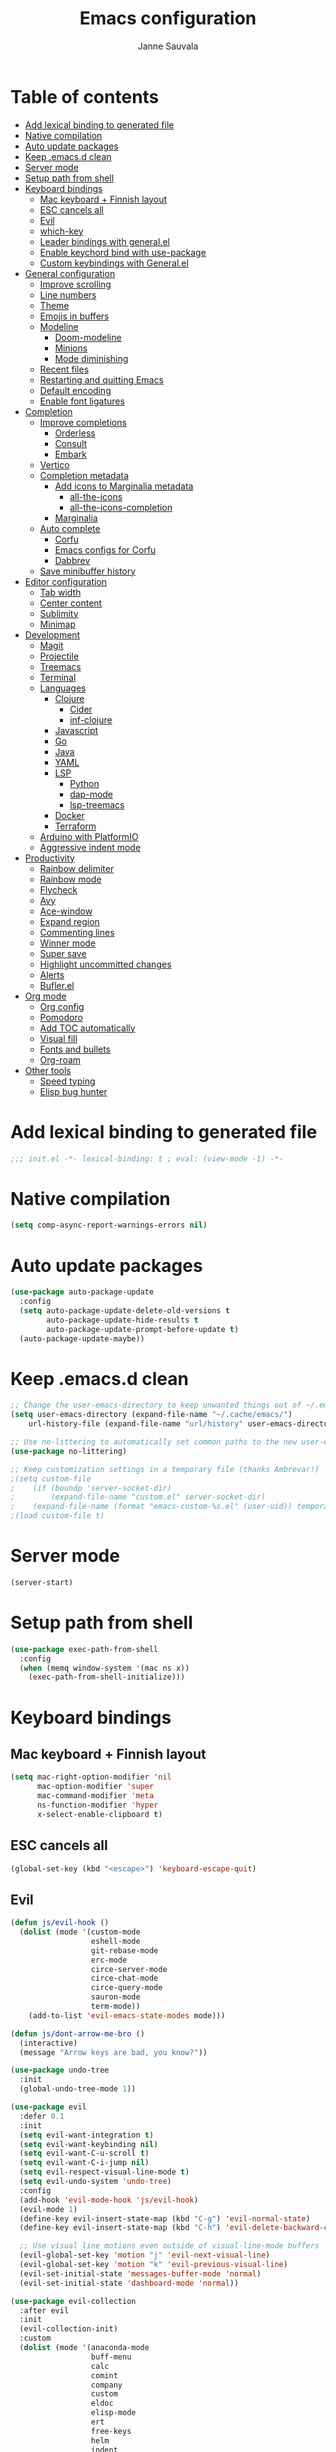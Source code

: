 #+TITLE: Emacs configuration
#+AUTHOR: Janne Sauvala
#+PROPERTY: header-args:emacs-lisp :results silent :tangle init.el

* Table of contents
:PROPERTIES:
:TOC:      :include all :ignore this
:END:
:CONTENTS:
- [[#add-lexical-binding-to-generated-file][Add lexical binding to generated file]]
- [[#native-compilation][Native compilation]]
- [[#auto-update-packages][Auto update packages]]
- [[#keep-emacsd-clean][Keep .emacs.d clean]]
- [[#server-mode][Server mode]]
- [[#setup-path-from-shell][Setup path from shell]]
- [[#keyboard-bindings][Keyboard bindings]]
  - [[#mac-keyboard--finnish-layout][Mac keyboard + Finnish layout]]
  - [[#esc-cancels-all][ESC cancels all]]
  - [[#evil][Evil]]
  - [[#which-key][which-key]]
  - [[#leader-bindings-with-generalel][Leader bindings with general.el]]
  - [[#enable-keychord-bind-with-use-package][Enable keychord bind with use-package]]
  - [[#custom-keybindings-with-generalel][Custom keybindings with General.el]]
- [[#general-configuration][General configuration]]
  - [[#improve-scrolling][Improve scrolling]]
  - [[#line-numbers][Line numbers]]
  - [[#theme][Theme]]
  - [[#emojis-in-buffers][Emojis in buffers]]
  - [[#modeline][Modeline]]
    - [[#doom-modeline][Doom-modeline]]
    - [[#minions][Minions]]
    - [[#mode-diminishing][Mode diminishing]]
  - [[#recent-files][Recent files]]
  - [[#restarting-and-quitting-emacs][Restarting and quitting Emacs]]
  - [[#default-encoding][Default encoding]]
  - [[#enable-font-ligatures][Enable font ligatures]]
- [[#completion][Completion]]
  - [[#improve-completions][Improve completions]]
    - [[#orderless][Orderless]]
    - [[#consult][Consult]]
    - [[#embark][Embark]]
  - [[#vertico][Vertico]]
  - [[#completion-metadata][Completion metadata]]
    - [[#add-icons-to-marginalia-metadata][Add icons to Marginalia metadata]]
      - [[#all-the-icons][all-the-icons]]
      - [[#all-the-icons-completion][all-the-icons-completion]]
    - [[#marginalia][Marginalia]]
  - [[#auto-complete][Auto complete]]
    - [[#corfu][Corfu]]
    - [[#emacs-configs-for-corfu][Emacs configs for Corfu]]
    - [[#dabbrev][Dabbrev]]
  - [[#save-minibuffer-history][Save minibuffer history]]
- [[#editor-configuration][Editor configuration]]
  - [[#tab-width][Tab width]]
  - [[#center-content][Center content]]
  - [[#sublimity][Sublimity]]
  - [[#minimap][Minimap]]
- [[#development][Development]]
  - [[#magit][Magit]]
  - [[#projectile][Projectile]]
  - [[#treemacs][Treemacs]]
  - [[#terminal][Terminal]]
  - [[#languages][Languages]]
    - [[#clojure][Clojure]]
      - [[#cider][Cider]]
      - [[#inf-clojure][inf-clojure]]
    - [[#javascript][Javascript]]
    - [[#go][Go]]
    - [[#java][Java]]
    - [[#yaml][YAML]]
    - [[#lsp][LSP]]
      - [[#python][Python]]
      - [[#dap-mode][dap-mode]]
      - [[#lsp-treemacs][lsp-treemacs]]
    - [[#docker][Docker]]
    - [[#terraform][Terraform]]
  - [[#arduino-with-platformio][Arduino with PlatformIO]]
  - [[#aggressive-indent-mode][Aggressive indent mode]]
- [[#productivity][Productivity]]
  - [[#rainbow-delimiter][Rainbow delimiter]]
  - [[#rainbow-mode][Rainbow mode]]
  - [[#flycheck][Flycheck]]
  - [[#avy][Avy]]
  - [[#ace-window][Ace-window]]
  - [[#expand-region][Expand region]]
  - [[#commenting-lines][Commenting lines]]
  - [[#winner-mode][Winner mode]]
  - [[#super-save][Super save]]
  - [[#highlight-uncommitted-changes][Highlight uncommitted changes]]
  - [[#alerts][Alerts]]
  - [[#buflerel][Bufler.el]]
- [[#org-mode][Org mode]]
  - [[#org-config][Org config]]
  - [[#pomodoro][Pomodoro]]
  - [[#add-toc-automatically][Add TOC automatically]]
  - [[#visual-fill][Visual fill]]
  - [[#fonts-and-bullets][Fonts and bullets]]
  - [[#org-roam][Org-roam]]
- [[#other-tools][Other tools]]
  - [[#speed-typing][Speed typing]]
  - [[#elisp-bug-hunter][Elisp bug hunter]]
:END:

* Add lexical binding to generated file
#+begin_src emacs-lisp
  ;;; init.el -*- lexical-binding: t ; eval: (view-mode -1) -*-
#+end_src

* Native compilation
#+begin_src emacs-lisp
  (setq comp-async-report-warnings-errors nil)
#+end_src

* Auto update packages
#+begin_src emacs-lisp
  (use-package auto-package-update
    :config
    (setq auto-package-update-delete-old-versions t
          auto-package-update-hide-results t
          auto-package-update-prompt-before-update t)
    (auto-package-update-maybe))
#+end_src

* Keep .emacs.d clean
#+begin_src emacs-lisp
  ;; Change the user-emacs-directory to keep unwanted things out of ~/.emacs.d
  (setq user-emacs-directory (expand-file-name "~/.cache/emacs/")
      url-history-file (expand-file-name "url/history" user-emacs-directory))
  
  ;; Use no-littering to automatically set common paths to the new user-emacs-directory
  (use-package no-littering)
  
  ;; Keep customization settings in a temporary file (thanks Ambrevar!)
  ;(setq custom-file
  ;    (if (boundp 'server-socket-dir)
  ;        (expand-file-name "custom.el" server-socket-dir)
  ;    (expand-file-name (format "emacs-custom-%s.el" (user-uid)) temporary-file-directory)))
  ;(load custom-file t)
#+end_src

* Server mode
#+begin_src emacs-lisp
  (server-start)
#+end_src

* Setup path from shell
#+begin_src emacs-lisp
  (use-package exec-path-from-shell
    :config
    (when (memq window-system '(mac ns x))
      (exec-path-from-shell-initialize)))
#+end_src

* Keyboard bindings
** Mac keyboard + Finnish layout 
#+begin_src emacs-lisp
  (setq mac-right-option-modifier 'nil
        mac-option-modifier 'super
        mac-command-modifier 'meta
        ns-function-modifier 'hyper
        x-select-enable-clipboard t)
#+end_src

** ESC cancels all
#+begin_src emacs-lisp
  (global-set-key (kbd "<escape>") 'keyboard-escape-quit)
#+end_src

** Evil
#+begin_src emacs-lisp
  (defun js/evil-hook ()
    (dolist (mode '(custom-mode
                    eshell-mode
                    git-rebase-mode
                    erc-mode
                    circe-server-mode
                    circe-chat-mode
                    circe-query-mode
                    sauron-mode
                    term-mode))
      (add-to-list 'evil-emacs-state-modes mode)))
  
  (defun js/dont-arrow-me-bro ()
    (interactive)
    (message "Arrow keys are bad, you know?"))
  
  (use-package undo-tree
    :init
    (global-undo-tree-mode 1))
  
  (use-package evil
    :defer 0.1
    :init
    (setq evil-want-integration t)
    (setq evil-want-keybinding nil)
    (setq evil-want-C-u-scroll t)
    (setq evil-want-C-i-jump nil)
    (setq evil-respect-visual-line-mode t)
    (setq evil-undo-system 'undo-tree)
    :config
    (add-hook 'evil-mode-hook 'js/evil-hook)
    (evil-mode 1)
    (define-key evil-insert-state-map (kbd "C-g") 'evil-normal-state)
    (define-key evil-insert-state-map (kbd "C-h") 'evil-delete-backward-char-and-join)
  
    ;; Use visual line motions even outside of visual-line-mode buffers
    (evil-global-set-key 'motion "j" 'evil-next-visual-line)
    (evil-global-set-key 'motion "k" 'evil-previous-visual-line)
    (evil-set-initial-state 'messages-buffer-mode 'normal)
    (evil-set-initial-state 'dashboard-mode 'normal))
  
  (use-package evil-collection
    :after evil
    :init
    (evil-collection-init) 
    :custom
    (dolist (mode '(anaconda-mode
                    buff-menu
                    calc
                    comint
                    company
                    custom
                    eldoc
                    elisp-mode
                    ert
                    free-keys
                    helm
                    indent
                    image
                    kotlin-mode
                    occur
                    outline
                    package-menu
                    simple
                    slime
                    lispy))
      (setq evil-collection-mode-list (delq mode evil-collection-mode-list)))
    ;(evil-collection-outline-bind-tab-p nil)
    ;:config
    ;(setq evil-collection-mode-list
    ;      (remove 'lispy evil-collection-mode-list))
    ;(evil-collection-init)
    )
#+end_src

** which-key
#+begin_src emacs-lisp
  (use-package which-key
    :init (which-key-mode)
    :diminish which-key-mode
    :config
    (setq which-key-idle-delay 0.3))
#+end_src

** Leader bindings with general.el
#+begin_src emacs-lisp
  (use-package general
    :defer 0.1
    :config
    (general-evil-setup t)
  
    (general-create-definer js/leader-key-def
      :keymaps '(normal insert visual emacs)
      :prefix "SPC"
      :global-prefix "s-SPC"))
#+end_src

** Enable keychord bind with use-package
#+begin_src emacs-lisp
  (use-package use-package-chords
    :disabled
    :config (key-chord-mode 1))
#+end_src

** Custom keybindings with General.el
#+begin_src emacs-lisp
  (js/leader-key-def
        "f"   '(:ignore t :which-key "files")
        "ff"  '(find-file :which-key "open file")
        "fs"  'save-buffer
        "fr"  '(consult-recent-file :which-key "recent files")
        "fR"  '(revert-buffer :which-key "revert file"))
#+end_src

* General configuration
** Improve scrolling
#+begin_src emacs-lisp
  (setq mouse-wheel-scroll-amount '(1 ((shift) . 1))) ;; one line at a time
  (setq mouse-wheel-progressive-speed nil) ;; don't accelerate scrolling
  (setq mouse-wheel-follow-mouse 't) ;; scroll window under mouse
  (setq scroll-step 1) ;; keyboard scroll one line at a time
  (setq use-dialog-box nil)
#+end_src

** Line numbers
#+begin_src emacs-lisp
  (column-number-mode)
  
  ;; Enable line numbers for some modes
  (dolist (mode '(text-mode-hook
                  prog-mode-hook
                  conf-mode-hook))
    (add-hook mode (lambda () (display-line-numbers-mode 1))))
  
  ;; Override some modes which derive from the above
  (dolist (mode '(org-mode-hook))
    (add-hook mode (lambda () (display-line-numbers-mode 0))))
  #+end_src
  
** Theme
#+begin_src emacs-lisp
  (use-package doom-themes
    :hook (emacs-startup . (lambda () (load-theme 'doom-gruvbox t)))
    :config
    (doom-themes-visual-bell-config))
#+end_src

** Emojis in buffers
#+begin_src emacs-lisp
  (use-package emojify
    :hook (erc-mode . emojify-mode)
    :commands emojify-mode)
#+end_src

** Modeline
*** Doom-modeline
Run =all-the-icons-install-fonts= after installing this package
#+begin_src emacs-lisp
  (use-package doom-modeline
    :init
    (unless after-init-time
      ;; prevent flash of unstyled modeline at startup
      (setq-default mode-line-format nil))
    :custom-face
    (mode-line ((t (:family "JetBrains Mono" :height 125))))
    (mode-line-inactive ((t (:family "JetBrains Mono" :height 125))))
    :custom
    (doom-modeline-height 25)
    (doom-modeline-bar-width 4)
    (doom-modeline-lsp t)
    (doom-modeline-github nil)
    (doom-modeline-mu4e nil)
    (doom-modeline-irc nil)
    (doom-modeline-minor-modes t)
    (doom-modeline-persp-name nil)
    (doom-modeline-buffer-file-name-style 'truncate-except-project)
    (doom-modeline-major-mode-icon nil)
    :hook (emacs-startup . (lambda () (doom-modeline-mode 1))))
#+end_src

Change modeline font size to match modeline's height
[[https://github.com/seagle0128/doom-modeline/issues/187#issuecomment-806448361]]
#+begin_src emacs-lisp
  ;; (defun js/doom-modeline--font-height ()
  ;;   "Calculate the actual char height of the mode-line."
  ;;   (+ (frame-char-height) 2))
  
  ;; (advice-add #'doom-modeline--font-height :override #'js/doom-modeline--font-height)
#+end_src

*** Minions
#+begin_src emacs-lisp  
  (use-package minions
    :after doom-modeline
    :hook (doom-modeline-mode . minions-mode))
#+end_src

*** Mode diminishing
#+begin_src emacs-lisp
  (use-package diminish)
#+end_src

** Recent files
#+begin_src emacs-lisp
  (add-hook 'emacs-startup-hook (lambda ()
                                  (recentf-mode 1)
                                  (setq recentf-max-menu-items 25)
                                  (setq recentf-max-saved-items 25)))
#+end_src

** Restarting and quitting Emacs
#+begin_src emacs-lisp
  (defun js/reload-init ()
    "Reload init.el."
    (interactive)
    (message "Reloading init.el...")
    (load user-init-file nil 'nomessage)
    (message "Reloading init.el... done."))

  (use-package restart-emacs
    :general
    (js/leader-key-def
      "q"   '(:ignore t :which-key "quit")
      "qq"  '(save-buffers-kill-emacs :which-key "quit emacs")
      "qR"  'restart-emacs
      "qr"  '(js/reload-init :which-key "reload confs")))
#+end_src

** Default encoding
https://www.masteringemacs.org/article/working-coding-systems-unicode-emacs
#+begin_src emacs-lisp
  (prefer-coding-system 'utf-8)
  (set-default-coding-systems 'utf-8)
  (set-terminal-coding-system 'utf-8)
  (set-keyboard-coding-system 'utf-8)
  ;; backwards compatibility as default-buffer-file-coding-system
  ;; is deprecated in 23.2.
  (if (boundp 'buffer-file-coding-system)
      (setq-default buffer-file-coding-system 'utf-8)
    (setq default-buffer-file-coding-system 'utf-8))
  
  ;; Treat clipboard input as UTF-8 string first; compound text next, etc.
  (setq x-select-request-type '(UTF8_STRING COMPOUND_TEXT TEXT STRING))
#+end_src

** Enable font ligatures
#+begin_src emacs-lisp
  (mac-auto-operator-composition-mode t)
#+end_src

* Completion
Many of the settings here are taken from daviwil.
https://github.com/daviwil/dotfiles/blob/master/Emacs.org#completion-system

** Improve completions
*** Orderless
"This package provides an orderless completion style that divides the pattern into space-separated components, and matches candidates that match all of the components in any order."
https://github.com/oantolin/orderless
#+begin_src emacs-lisp
  (use-package orderless
    :defer 0.1
    :init
    (setq completion-styles '(orderless)
          completion-category-defaults nil
          completion-category-overrides '((file (styles . (partial-completion))))))
#+end_src

*** Consult
"Consult provides various practical commands based on the Emacs completion function completing-read, which allows to quickly select an item from a list of candidates with completion."
https://github.com/minad/consult
#+begin_src emacs-lisp
  (defun js/get-project-root ()
    (when (fboundp 'projectile-project-root)
      (projectile-project-root)))

  (use-package consult
    :bind (("C-s" . consult-line)
	   ("C-M-l" . consult-imenu)
	   ("M-p" . consult-yank-from-kill-ring)
	   :map minibuffer-local-map
	   ("C-r" . consult-history))
    :custom
    (consult-project-root-function #'js/get-project-root)
    (completion-in-region-function #'consult-completion-in-region))
#+end_src

*** Embark
"This package provides a sort of right-click contextual menu for Emacs, accessed through the embark-act command (which you should bind to a convenient key), offering you relevant actions to use on a target determined by the context."
https://github.com/oantolin/embark
#+begin_src emacs-lisp 
  (use-package embark
    :bind (("C-S-a" . embark-act)
	   ("C-S-w" . embark-dwim)
	   :map minibuffer-local-map
	   ("C-d" . embark-act))
    :config
    ;; Show Embark actions via which-key
    (setq embark-action-indicator
	  (lambda (map _target)
	    (which-key--show-keymap "Embark" map nil nil 'no-paging)
	    #'which-key--hide-popup-ignore-command)
	  embark-become-indicator embark-action-indicator))

  (use-package embark-consult
    :after (embark consult)
    :hook
    (embark-collect-mode . consult-preview-at-point-mode))
#+end_src

** Vertico
#+begin_src emacs-lisp
  (defun js/minibuffer-backward-kill (arg)
    "When minibuffer is completing a file name delete up to parent
  folder, otherwise delete a word"
    (interactive "p")
    (if minibuffer-completing-file-name
        ;; Borrowed from https://github.com/raxod502/selectrum/issues/498#issuecomment-803283608
        (if (string-match-p "/." (minibuffer-contents))
            (zap-up-to-char (- arg) ?/)
          (delete-minibuffer-contents))
        (backward-kill-word arg)))
  
  (use-package vertico
    :after orderless
    :bind (:map vertico-map
           ("C-j" . vertico-next)
           ("C-k" . vertico-previous)
           ("C-f" . vertico-exit)
           :map minibuffer-local-map
           ("M-h" . js/minibuffer-backward-kill))
    :custom
    (vertico-cycle t)
    :custom-face
    ;; for doom-one use #3a3f5a 
    (vertico-current ((t (:background "#3c3836"))))
    :init
    (vertico-mode))
#+end_src

** Completion metadata
*** Add icons to Marginalia metadata
Add icons to files names
[[https://github.com/minad/marginalia/issues/59]]
**** all-the-icons
#+begin_src emacs-lisp
  (use-package all-the-icons)
#+end_src

**** all-the-icons-completion
#+begin_src emacs-lisp
  (use-package all-the-icons-completion
    :straight (:host github :repo "iyefrat/all-the-icons-completion")
    :hook (marginalia-mode . all-the-icons-completion-marginalia-setup))
#+end_src

*** Marginalia
#+begin_src emacs-lisp 
  (use-package marginalia
    :custom
    (marginalia-annotators '(marginalia-annotators-heavy marginalia-annotators-light nil))
    :hook (emacs-startup . marginalia-mode))
#+end_src

** Auto complete
*** Corfu
#+begin_src emacs-lisp
  (use-package corfu
    :after orderless
    :bind
    (:map corfu-map
          ("TAB" . corfu-next)
          ("S-TAB" . corfu-previous))
    :custom
    (corfu-cycle t)
    (corfu-quit-at-boundary t)
    (corfu-quit-no-match t)
    :init
    (corfu-global-mode))
#+end_src

*** Emacs configs for Corfu
#+begin_src emacs-lisp
  (use-package emacs
    :init
    (setq read-extended-command-predicate 'command-completion-default-include-p)
    ;(setq tab-always-indent 'complete)
    )
#+end_src

*** Dabbrev
#+begin_src emacs-lisp
  (use-package dabbrev
    :bind
    (("C-SPC" . dabbrev-completion))) 
#+end_src

** Save minibuffer history
 #+begin_src emacs-lisp 
   (use-package savehist
     :defer 0.1 
     :config
     (savehist-mode))
   
     ;; Individual history elements can be configured separately
     ;;(put 'minibuffer-history 'history-length 25)
     ;;(put 'evil-ex-history 'history-length 50)
     ;;(put 'kill-ring 'history-length 25))
 #+end_src

* Editor configuration
** Tab width
#+begin_src emacs-lisp
  (setq-default tab-width 2)
  (setq-default evil-shift-width tab-width)
#+end_src

** Center content
#+begin_src emacs-lisp
  ;; (use-package centered-window)
#+end_src

** Sublimity
#+begin_src emacs-lisp
  ;; (use-package sublimity
  ;;   :config
  ;;   (require 'sublimity-map)
  ;;   (require 'sublimity-attractive))
#+end_src

** Minimap
#+begin_src emacs-lisp
  (use-package minimap)
#+end_src

* Development
** Magit
#+begin_src emacs-lisp
  (use-package magit
    :bind ("C-M-;" . magit-status)
    :commands (magit-status magit-get-current-branch)
    :custom
    (magit-display-buffer-function #'magit-display-buffer-same-window-except-diff-v1))
  
  (js/leader-key-def
    "g"   '(:ignore t :which-key "git")
    "gs"  'magit-status
    "gd"  'magit-diff-unstaged
    "gc"  'magit-branch-or-checkout
    "gl"   '(:ignore t :which-key "log")
    "glc" 'magit-log-current
    "glf" 'magit-log-buffer-file
    "gb"  'magit-branch
    "gP"  'magit-push-current
    "gp"  'magit-pull-branch
    "gf"  'magit-fetch
    "gF"  'magit-fetch-all
    "gr"  'magit-rebase)
#+end_src

** Projectile
#+begin_src emacs-lisp
  (use-package projectile
    :diminish projectile-mode
    :bind ("C-M-p" . projectile-find-file)
    :bind-keymap
    ("C-c p" . projectile-command-map)
    :config
    (projectile-mode)
    :custom
    (projectile-auto-discover nil)
    (projectile-ignored-projects '("~/")))
  
  (use-package consult-projectile
    :straight (consult-projectile :type git :host gitlab :repo "OlMon/consult-projectile" :branch "master"))
  
  (js/leader-key-def
    "p"   '(:ignore t :which-key "project")
    "pf"  'projectile-find-file
    "ps"  'projectile-switch-project
    "pF"  'consult-ripgrep
    "pp"  'projectile-find-file
    "pc"  'projectile-compile-project
    "pd"  'projectile-dired)
#+end_src

** Treemacs
#+begin_src emacs-lisp
  (use-package treemacs
    :defer 1.5
    :config
    (js/leader-key-def
      "t"   '(:ignore t :which-key "treemacs")
      "tt"  'treemacs)
    (setq treemacs-follow-mode t))
  
  (use-package treemacs-evil
    :after treemacs)
  
  (use-package treemacs-projectile
    :after treemacs)
#+end_src

** Terminal
#+begin_src emacs-lisp
  (use-package vterm)
#+end_src

** Languages
*** Clojure
**** Cider
#+begin_src emacs-lisp
  ;(use-package cider)
#+end_src

**** inf-clojure
#+begin_src emacs-lisp
  (use-package inf-clojure
    :hook
    (clojure-mode . inf-clojure-minor-mode))
#+end_src

*** Javascript
Use nvm
#+begin_src emacs-lisp
  (use-package nvm)
#+end_src

Javascript and Typescript
#+begin_src emacs-lisp
  (use-package typescript-mode
    :mode "\\.ts\\'"
    :config
    (setq typescript-indent-level 2))
  
  (defun js/set-js-indentation ()
    (setq js-indent-level 2)
    (setq evil-shift-width js-indent-level)
    (setq-default tab-width 2))
  
  (use-package js2-mode
    :mode
    (("\\.js\\'" . js2-mode))
    :custom
    (js2-include-node-externs t)
    (js2-global-externs '("customElements"))
    (js2-highlight-level 3)
    (js2r-prefer-let-over-var t)
    (js2r-prefered-quote-type 2)
    (js-indent-align-list-continuation t)
    (global-auto-highlight-symbol-mode t) 
    :config
    ;; Use js2-mode for Node scripts
    (add-to-list 'magic-mode-alist '("#!/usr/bin/env node" . js2-mode))
    ;; Don't use built-in syntax checking
    ; (setq js2-mode-show-strict-warnings nil)
  
    ;; Set up proper indentation in JavaScript and JSON files
    (add-hook 'js2-mode-hook #'js/set-js-indentation)
    (add-hook 'json-mode-hook #'js/set-js-indentation))
  
  (use-package apheleia
    :config
    (apheleia-global-mode +1))
  
  (use-package prettier-js
    :hook ((js2-mode . prettier-js-mode)
            (typescript-mode . prettier-js-mode)))
#+end_src

*** Go
#+begin_src emacs-lisp
  (use-package go-mode)
#+end_src

*** Java
#+begin_src emacs-lisp
  (use-package lsp-java)
#+end_src

*** YAML
#+begin_src emacs-lisp
  (use-package yaml-mode)
#+end_src

*** LSP
#+begin_src emacs-lisp
  (use-package lsp-mode
    :commands lsp
    :hook
    (((clojure-mode clojurescript-mode clojurec-mode python-mode go-mode terraform-mode java-mode) . lsp)
     (go-mode . js/lsp-go-install-save-hooks))
    :bind
    (:map lsp-mode-map ("TAB" . completion-at-point))
    :custom
    (lsp-headerline-breadcrumb-enable nil)
    (lsp-modeline-code-actions-enable nil)
    (lsp-lens-enable t)
    (lsp-idle-delay 0.500)
    :config
    (setq read-process-output-max 1048576) ; (* 1024 1024)
  
    ;; Install TF LSP: https://github.com/hashicorp/terraform-ls
    ;; Editor integration: https://github.com/hashicorp/terraform-ls/blob/main/docs/USAGE.md#emacs
    (lsp-register-client
     (make-lsp-client :new-connection (lsp-stdio-connection '("/usr/local/bin/terraform-ls" "serve"))
                      :major-modes '(terraform-mode)
                      :server-id 'terraform-ls))
    ;; gopls
    (defun js/lsp-go-install-save-hooks ()
      (add-hook 'before-save-hook #'lsp-format-buffer t t)
      (add-hook 'before-save-hook #'lsp-organize-imports t t))
    (lsp-register-custom-settings
     '(("gopls.completeUnimported" t t)
       ("gopls.staticcheck" t t)))) 
  
  (js/leader-key-def
    "l"  '(:ignore t :which-key "lsp")
    "ld" 'xref-find-definitions
    "lr" 'xref-find-references
    "ln" 'lsp-ui-find-next-reference
    "lp" 'lsp-ui-find-prev-reference
    "ls" 'counsel-imenu
    "le" 'lsp-ui-flycheck-list
    "lS" 'lsp-ui-sideline-mode
    "lX" 'lsp-execute-code-action)
  
  (use-package lsp-ui
    :after lsp-mode
    :hook (lsp-mode . lsp-ui-mode)
    :config
    (setq lsp-ui-doc-position 'bottom))
#+end_src

**** Python
#+begin_src emacs-lisp
  (use-package lsp-pyright
    :after lsp-mode
    :hook (python-mode . (lambda ()
                        (require 'lsp-pyright)
                        (lsp-deferred))))
#+end_src

**** dap-mode
#+begin_src emacs-lisp
  (use-package dap-mode
    ;; Uncomment the config below if you want all UI panes to be hidden by default!
    ;; :custom
    ;; (lsp-enable-dap-auto-configure nil)
    ;; :config
    ;; (dap-ui-mode 1)
    :commands dap-debug
    :config
    ;; Set up Node debugging
    (require 'dap-node)
    (dap-node-setup) ;; Automatically installs Node debug adapter if needed
    (require 'dap-go)
    ;; Bind `C-c l d` to `dap-hydra` for easy access
    (general-define-key
      :keymaps 'lsp-mode-map
      :prefix lsp-keymap-prefix
      "d" '(dap-hydra t :wk "debugger")))
#+end_src

**** lsp-treemacs
#+begin_src emacs-lisp
  (use-package lsp-treemacs
    :after (lsp treemacs)
    :init
    (lsp-treemacs-sync-mode 1))
#+end_src

*** Docker
#+begin_src emacs-lisp
  (use-package docker
    :ensure t
    :general
    (js/leader-key-def
      "d" 'docker))
#+end_src

*** Terraform
#+begin_src emacs-lisp
  (use-package terraform-mode)
#+end_src

** Arduino with PlatformIO
#+begin_src emacs-lisp
  (use-package platformio-mode
    :hook
    (c++-mode-hook . (lambda ()
                       (lsp-deferred)
                       (platformio-conditionally-enable))))
#+end_src

** Aggressive indent mode
#+begin_src emacs-lisp
  (use-package aggressive-indent-mode
    :hook (emacs-lisp-mode-hook clojure-mode org))
#+end_src

* Productivity
*** Rainbow delimiter
#+begin_src emacs-lisp
  (use-package rainbow-delimiters
    :hook (prog-mode . rainbow-delimiters-mode))
#+end_src

*** Rainbow mode
#+begin_src emacs-lisp
  (use-package rainbow-mode
    :hook (org-mode
           emacs-lisp-mode
           web-mode
           typescript-mode
           js2-mode))
#+end_src

*** Flycheck
#+begin_src emacs-lisp
  (use-package flycheck
    :hook (lsp-mode . flycheck-mode))
#+end_src

*** Avy
#+begin_src emacs-lisp
  (use-package avy
    :bind
    (("M-g c" . 'avy-goto-char)
     ("M-g 2" . 'avy-goto-char-2)
     ("M-g t" . 'avy-goto-char-timer)
     ("M-g h" . 'avy-org-goto-heading-timer)
     ("M-g l" . 'avy-goto-line))
    :general
    (js/leader-key-def
      "j"   '(:ignore t :which-key "jump")
      "jt"  '(avy-goto-char-timer :which-key "time"))
    :config
    (avy-setup-default))
#+end_src

*** Ace-window
#+begin_src emacs-lisp
  (use-package ace-window
    :bind
    (("M-o" . ace-window))
    :custom
    (aw-scope 'frame)
    (aw-keys '(?a ?s ?d ?f ?g ?h ?j ?k ?l))
    (aw-minibuffer-flag t)
    ;(aw-background t)
    :config
    (ace-window-display-mode 1))
#+end_src

*** Expand region
#+begin_src emacs-lisp
 (use-package expand-region
    :bind (("M-[" . er/expand-region)
           ("C-(" . er/mark-outside-pairs)))
#+end_src

*** Commenting lines
#+begin_src emacs-lisp
  (use-package evil-nerd-commenter
    :bind ("M-/" . evilnc-comment-or-uncomment-lines))
#+end_src

*** Winner mode
#+begin_src emacs-lisp
  (use-package winner
    :after evil
    :config
    (winner-mode)
    (define-key evil-window-map "u" 'winner-undo)
    (define-key evil-window-map "U" 'winner-redo))
#+end_src

*** Super save
#+begin_src emacs-lisp
  (use-package super-save
    :defer 1
    :diminish super-save-mode
    :config
    (super-save-mode +1)
    :custom
    (super-save-auto-save-when-idle t))
#+end_src

*** Highlight uncommitted changes
#+begin_src emacs-lisp
  (use-package diff-hl
    :config
    (global-diff-hl-mode)
    :hook
    (magit-pre-refresh-hook . diff-hl-magit-pre-refresh)
    (magit-post-refresh-hook . diff-hl-magit-post-refresh))
#+end_src

*** Alerts
#+begin_src emacs-lisp
  (use-package alert
    :commands alert
    :config
    (setq alert-default-style 'notifications))
#+end_src

*** Bufler.el
#+begin_src emacs-lisp
  (use-package bufler)
#+end_src

* Org mode
** Org config
#+begin_src emacs-lisp
  
    ;; Turn on indentation and auto-fill mode for Org files
    (defun js/org-mode-setup ()
                 (org-indent-mode)
                 ;(variable-pitch-mode 1) ;; Causes table columns not be aligned
                 (auto-fill-mode 0)
                 (visual-line-mode 1)
                 (setq evil-auto-indent nil)
                 (diminish org-indent-mode))
  ;; Make sure org-indent face is available
  ;(require 'org-indent)
  
      ;; Ensure that anything that should be fixed-pitch in Org files appears that way
      ;(set-face-attribute 'org-block nil :foreground nil :inherit 'fixed-pitch)
      ;(set-face-attribute 'org-table nil  :inherit 'fixed-pitch)
      ;(set-face-attribute 'org-formula nil  :inherit 'fixed-pitch)
      ;(set-face-attribute 'org-code nil   :inherit '(shadow fixed-pitch))
      ;(set-face-attribute 'org-indent nil :inherit '(org-hide fixed-pitch))
      ;(set-face-attribute 'org-verbatim nil :inherit '(shadow fixed-pitch))
      ;(set-face-attribute 'org-special-keyword nil :inherit '(font-lock-comment-face fixed-pitch))
      ;(set-face-attribute 'org-meta-line nil :inherit '(font-lock-comment-face fixed-pitch))
      ;(set-face-attribute 'org-checkbox nil :inherit 'fixed-pitch)
    (use-package org-mode
      :straight (:host github
                     ;; Install cutting-edge version of org-mode, and from a mirror,
                     ;; because code.orgmode.org runs on a potato.
                     :repo "emacs-straight/org-mode"
                     :files ("*.el" "lisp/*.el" "contrib/lisp/*.el" "contrib/scripts")
                     ;; HACK A necessary hack because org requires a compilation step
                     ;;      after being cloned, and during that compilation a
                     ;;      org-version.el is generated with these two functions, which
                     ;;      return the output of a 'git describe ...'  call in the repo's
                     ;;      root. Of course, this command won't work in a sparse clone,
                     ;;      and more than that, initiating these compilation step is a
                     ;;      hassle, so...
                     :pre-build
                     (with-temp-file (expand-file-name "org-version.el" (straight--repos-dir "org")) 
                       (insert "(fset 'org-release (lambda () \"9.5\"))\n"
                               "(fset 'org-git-version #'ignore)\n"
                               "(provide 'org-version)\n"))
                     ;; Prevents built-in Org from sneaking into the byte-compilation of
                     ;; `org-plus-contrib', and inform other packages that `org-mode'
                     ;; satisfies the `org' dependency: raxod502/straight.el#352
                     :includes (org org-plus-contrib))
      :preface
      (setq org-modules
            '(;; ol-w3m
              ;; ol-bbdb
              ol-bibtex
              ;; org-tempo
              ;; org-crypt
              ;; org-habit
              org-bookmark
              org-eshell
              org-irc
              ;;org-indent
              ;; ol-docview
              ;; ol-gnus
          ;; ol-info
          ;; ol-irc
          ;; ol-mhe
          ;; ol-rmail
          ;; ol-eww
          ))
      :hook (org-mode . js/org-mode-setup)
      :general
      (js/leader-key-def
        "o"   '(:ignore t :which-key "org")
        "ot"  '(org-babel-tangle :which-key "tangle")
        "oe"  '(org-ctrl-c-ctrl-c :which-key "eval"))
      :custom
      (org-ellipsis " ▾")
      (org-hide-emphasis-markers t)
      (org-src-fontify-natively t)
      (org-fontify-quote-and-verse-blocks t)
      (org-src-tab-acts-natively t)
      (org-edit-src-content-indentation 2)
      (org-hide-block-startup nil)
      (org-src-preserve-indentation nil)
      (org-startup-folded 'content)
      (org-cycle-separator-lines 2)
      (org-structure-template-alist '(("a" . "export ascii")
                                      ("c" . "center")
                                      ("C" . "comment")
                                      ("e" . "example")
                                      ("E" . "export")
                                      ("h" . "export html")
                                      ("l" . "export latex")
                                      ("q" . "quote")
                                      ("s" . "src")
                                      ("v" . "verse")
                                      ("el" . "src emacs-lisp")
                                      ("py" . "src python")
                                      ("json" . "src json")
                                      ("yaml" . "src yaml")
                                      ("sh" . "src sh")
                                      ("go" . "src go")
                                      ("clj" . "src clojure")))
      :custom-face
      (org-document-title ((t (:weight bold :height 1.3))))
      (org-level-1 ((t (:inherit 'outline-1 :weight medium :height 1.2))))
      (org-level-2 ((t (:inherit 'outline-2 :weight medium :height 1.1))))
      (org-level-3 ((t (:inherit 'outline-3 :weight medium :height 1.05))))
      (org-level-4 ((t (:inherit 'outline-4 :weight medium :height 1.0))))
      (org-level-5 ((t (:inherit 'outline-5 :weight medium :height 1.1))))
      (org-level-6 ((t (:inherit 'outline-6 :weight medium :height 1.1))))
      (org-level-7 ((t (:inherit 'outline-7 :weight medium :height 1.1))))
      (org-level-8 ((t (:inherit 'outline-8 :weight medium :height 1.1))))
      ;:config
      ;(set-face-attribute 'org-document-title nil :font "JetBrains Mono" :weight 'bold :height 1.3)
      ;(setq org-modules
      ;      '(org-crypt
      ;        org-habit
      ;        org-bookmark
      ;        org-eshell
      ;        org-irc))
  
      ;(setq org-refile-targets '((nil :maxlevel . 1)
      ;                           (org-agenda-files :maxlevel . 1)))
  
      ;(setq org-outline-path-complete-in-steps nil)
      ;(setq org-refile-use-outline-path t)
  
      ;(evil-define-key '(normal insert visual) org-mode-map (kbd "C-j") 'org-next-visible-heading)
      ;(evil-define-key '(normal insert visual) org-mode-map (kbd "C-k") 'org-previous-visible-heading)
  
      ;(evil-define-key '(normal insert visual) org-mode-map (kbd "M-j") 'org-metadown)
      ;(evil-define-key '(normal insert visual) org-mode-map (kbd "M-k") 'org-metaup)
  
    ;; ;; Make sure org-
      ;; indent face is available
    ;(require 'org-indent)
  
        ;; Ensure that anything that should be fixed-pitch in Org files appears that way
        ;; (set-face-attribute 'org-block nil :foreground nil :inherit 'fixed-pitch)
        ;; (set-face-attribute 'org-table nil  :inherit 'fixed-pitch)
        ;; (set-face-attribute 'org-formula nil  :inherit 'fixed-pitch)
        ;(set-face-attribute 'org-code nil   :inherit '(shadow fixed-pitch))
        ;(set-face-attribute 'org-indent nil :inherit '(org-hide fixed-pitch))
        ;(set-face-attribute 'org-verbatim nil :inherit '(shadow fixed-pitch))
        ;(set-face-attribute 'org-special-keyword nil :inherit '(font-lock-comment-face fixed-pitch))
        ;(set-face-attribute 'org-meta-line nil :inherit '(font-lock-comment-face fixed-pitch))
        ;(set-face-attribute 'org-checkbox nil :inherit 'fixed-pitch)
      )
  
 #+end_src
 
** Pomodoro
[[https://github.com/marcinkoziej/org-pomodoro]]
"You can start a pomodoro for the task at point or select one of the last tasks that you clocked time for. Each clocked-in pomodoro starts a timer of 25 minutes and after each pomodoro a break timer of 5 minutes is started automatically. Every 4 breaks a long break is started with 20 minutes. All values are customizable."
#+begin_src emacs-lisp
  (use-package org-pomodoro
    ;:after org-mode
    :general
    (js/leader-key-def
      "op"  '(org-pomodoro :which-key "pomodoro")))
#+end_src

** Add TOC automatically
#+begin_src emacs-lisp
  (use-package org-make-toc
    :hook (org-mode . org-make-toc-mode))
#+end_src

** Visual fill
#+begin_src emacs-lisp
  (defun js/org-mode-visual-fill ()
    (setq visual-fill-column-width 110
          visual-fill-column-center-text t)
  (visual-fill-column-mode 1))
  
  (use-package visual-fill-column
    :hook (org-mode . js/org-mode-visual-fill))
#+end_src

** Fonts and bullets
#+begin_src emacs-lisp
  ;; Increase the size of various headings
  ;(set-face-attribute 'org-document-title nil :font "JetBrains Mono" :weight 'bold :height 1.3)
  ;(dolist (face '((org-level-1 . 1.2)
  ;                (org-level-2 . 1.1)
  ;(org-level-3 . 1.05)
  ;                (org-level-4 . 1.0)
  ;                (org-level-5 . 1.1)
  ;                (org-level-6 . 1.1)
  ;                (org-level-7 . 1.1)
  ;                (org-level-8 . 1.1)))
  ;(set-face-attribute (car face) nil :font "JetBrains Mono" :weight 'medium :height (cdr face)))
  
  ;; Make sure org-indent face is available
  ;(require 'org-indent)
  
  ;; Ensure that anything that should be fixed-pitch in Org files appears that way
  ;(set-face-attribute 'org-block nil :foreground nil :inherit 'fixed-pitch)
  ;(set-face-attribute 'org-table nil  :inherit 'fixed-pitch)
  ;(set-face-attribute 'org-formula nil  :inherit 'fixed-pitch)
  ;(set-face-attribute 'org-code nil   :inherit '(shadow fixed-pitch))
  ;(set-face-attribute 'org-indent nil :inherit '(org-hide fixed-pitch))
  ;(set-face-attribute 'org-verbatim nil :inherit '(shadow fixed-pitch))
  ;(set-face-attribute 'org-special-keyword nil :inherit '(font-lock-comment-face fixed-pitch))
  ;(set-face-attribute 'org-meta-line nil :inherit '(font-lock-comment-face fixed-pitch))
  ;(set-face-attribute 'org-checkbox nil :inherit 'fixed-pitch)
  
  ;; Get rid of the background on column views
  ;;(set-face-attribute 'org-column nil :background nil)
  ;;(set-face-attribute 'org-column-title nil :background nil)
#+end_src

** Org-roam
#+begin_src emacs-lisp
  (use-package org-roam
    :custom
    (org-roam-directory (file-truename "~/Google Drive/org/org-roam/"))
    :general
    (js/leader-key-def
      "or"    '(:ignore t :which-key "org-roam")
      "orb"   '(org-roam-buffer-toggle :which-key "toggle-buffer")
      "orf"   '(org-roam-node-find :which-key "find-node")
      "org"   '(org-roam-graph :which-key "graph")
      "ori"   '(org-roam-node-insert :which-key "insert-node")
      "orc"   '(org-roam-capture :which-key "capture")
      "ort"  '(org-roam-dailies-capture-today :which-key "capture-today"))
    :config
    (org-roam-setup))
#+end_src

* Other tools
** Speed typing
#+begin_src emacs-lisp
  (use-package speed-type)
#+end_src

** Elisp bug hunter
#+begin_src emacs-lisp
  (use-package bug-hunter)
#+end_src

